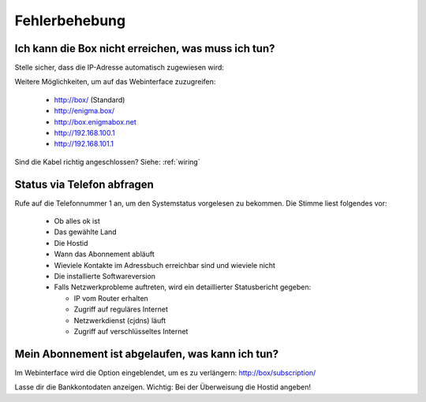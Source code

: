 ==============
Fehlerbehebung
==============

Ich kann die Box nicht erreichen, was muss ich tun?
===================================================

Stelle sicher, dass die IP-Adresse automatisch zugewiesen wird:

.. image:: images/windoof-ipsettings.png

Weitere Möglichkeiten, um auf das Webinterface zuzugreifen:

  * http://box/ (Standard)
  * http://enigma.box/
  * http://box.enigmabox.net
  * http://192.168.100.1
  * http://192.168.101.1

Sind die Kabel richtig angeschlossen? Siehe: :ref:`wiring`

Status via Telefon abfragen
===========================

Rufe auf die Telefonnummer 1 an, um den Systemstatus vorgelesen zu bekommen. Die Stimme liest folgendes vor:

  * Ob alles ok ist
  * Das gewählte Land
  * Die Hostid
  * Wann das Abonnement abläuft
  * Wieviele Kontakte im Adressbuch erreichbar sind und wieviele nicht
  * Die installierte Softwareversion
  * Falls Netzwerkprobleme auftreten, wird ein detaillierter Statusbericht gegeben:

    * IP vom Router erhalten
    * Zugriff auf reguläres Internet
    * Netzwerkdienst (cjdns) läuft
    * Zugriff auf verschlüsseltes Internet

Mein Abonnement ist abgelaufen, was kann ich tun?
=================================================

Im Webinterface wird die Option eingeblendet, um es zu verlängern: http://box/subscription/

Lasse dir die Bankkontodaten anzeigen. Wichtig: Bei der Überweisung die Hostid angeben!

